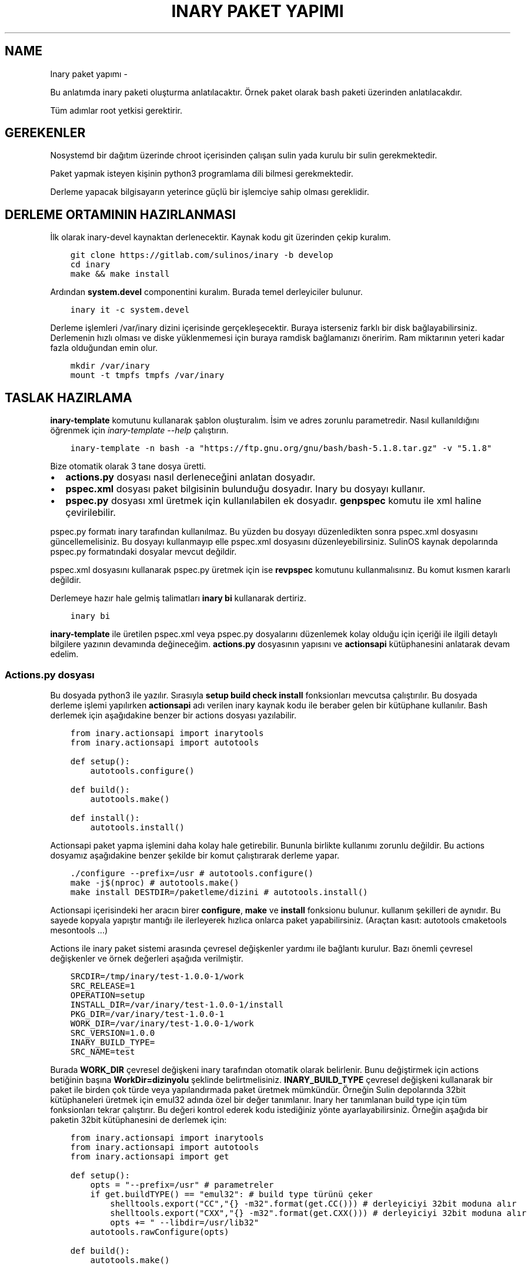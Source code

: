 .\" Man page generated from reStructuredText.
.
.
.nr rst2man-indent-level 0
.
.de1 rstReportMargin
\\$1 \\n[an-margin]
level \\n[rst2man-indent-level]
level margin: \\n[rst2man-indent\\n[rst2man-indent-level]]
-
\\n[rst2man-indent0]
\\n[rst2man-indent1]
\\n[rst2man-indent2]
..
.de1 INDENT
.\" .rstReportMargin pre:
. RS \\$1
. nr rst2man-indent\\n[rst2man-indent-level] \\n[an-margin]
. nr rst2man-indent-level +1
.\" .rstReportMargin post:
..
.de UNINDENT
. RE
.\" indent \\n[an-margin]
.\" old: \\n[rst2man-indent\\n[rst2man-indent-level]]
.nr rst2man-indent-level -1
.\" new: \\n[rst2man-indent\\n[rst2man-indent-level]]
.in \\n[rst2man-indent\\n[rst2man-indent-level]]u
..
.TH "INARY PAKET YAPIMI"  "" ""
.SH NAME
Inary paket yapımı \- 
.sp
Bu anlatımda inary paketi oluşturma anlatılacaktır. Örnek paket olarak bash paketi üzerinden anlatılacakdır.
.sp
Tüm adımlar root yetkisi gerektirir.
.SH GEREKENLER
.sp
Nosystemd bir dağıtım üzerinde chroot içerisinden çalışan sulin yada kurulu bir sulin gerekmektedir.
.sp
Paket yapmak isteyen kişinin python3 programlama dili bilmesi gerekmektedir.
.sp
Derleme yapacak bilgisayarın yeterince güçlü bir işlemciye sahip olması gereklidir.
.SH DERLEME ORTAMININ HAZIRLANMASI
.sp
İlk olarak inary\-devel kaynaktan derlenecektir. Kaynak kodu git üzerinden çekip kuralım.
.INDENT 0.0
.INDENT 3.5
.sp
.nf
.ft C
git clone https://gitlab.com/sulinos/inary \-b develop
cd inary
make && make install
.ft P
.fi
.UNINDENT
.UNINDENT
.sp
Ardından \fBsystem.devel\fP componentini kuralım. Burada temel derleyiciler bulunur.
.INDENT 0.0
.INDENT 3.5
.sp
.nf
.ft C
inary it \-c system.devel
.ft P
.fi
.UNINDENT
.UNINDENT
.sp
Derleme işlemleri /var/inary dizini içerisinde gerçekleşecektir. Buraya isterseniz farklı bir disk bağlayabilirsiniz.
Derlemenin hızlı olması ve diske yüklenmemesi için buraya ramdisk bağlamanızı öneririm. Ram miktarının yeteri kadar fazla olduğundan emin olur.
.INDENT 0.0
.INDENT 3.5
.sp
.nf
.ft C
mkdir /var/inary
mount \-t tmpfs tmpfs /var/inary
.ft P
.fi
.UNINDENT
.UNINDENT
.SH TASLAK HAZIRLAMA
.sp
\fBinary\-template\fP komutunu kullanarak şablon oluşturalım. İsim ve adres zorunlu parametredir.
Nasıl kullanıldığını öğrenmek için \fIinary\-template \-\-help\fP çalıştırın.
.INDENT 0.0
.INDENT 3.5
.sp
.nf
.ft C
inary\-template \-n bash \-a \(dqhttps://ftp.gnu.org/gnu/bash/bash\-5.1.8.tar.gz\(dq \-v \(dq5.1.8\(dq
.ft P
.fi
.UNINDENT
.UNINDENT
.sp
Bize otomatik olarak 3 tane dosya üretti.
.INDENT 0.0
.IP \(bu 2
\fBactions.py\fP dosyası nasıl derleneceğini anlatan dosyadır.
.IP \(bu 2
\fBpspec.xml\fP dosyası paket bilgisinin bulunduğu dosyadır. Inary bu dosyayı kullanır.
.IP \(bu 2
\fBpspec.py\fP dosyası xml üretmek için kullanılabilen ek dosyadır. \fBgenpspec\fP komutu ile xml haline çevirilebilir.
.UNINDENT
.sp
pspec.py formatı inary tarafından kullanılmaz. Bu yüzden bu dosyayı düzenledikten sonra pspec.xml dosyasını güncellemelisiniz. Bu dosyayı kullanmayıp elle pspec.xml dosyasını düzenleyebilirsiniz. SulinOS kaynak depolarında pspec.py formatındaki dosyalar mevcut değildir.
.sp
pspec.xml dosyasını kullanarak pspec.py üretmek için ise \fBrevpspec\fP komutunu kullanmalısınız. Bu komut kısmen kararlı değildir.
.sp
Derlemeye hazır hale gelmiş talimatları \fBinary bi\fP kullanarak dertiriz.
.INDENT 0.0
.INDENT 3.5
.sp
.nf
.ft C
inary bi
.ft P
.fi
.UNINDENT
.UNINDENT
.sp
\fBinary\-template\fP ile üretilen pspec.xml veya pspec.py dosyalarını düzenlemek kolay olduğu için içeriği ile ilgili detaylı bilgilere yazının devamında değineceğim. \fBactions.py\fP dosyasının yapısını ve \fBactionsapi\fP kütüphanesini anlatarak devam edelim.
.SS Actions.py dosyası
.sp
Bu dosyada python3 ile yazılır. Sırasıyla \fBsetup build check install\fP fonksionları mevcutsa çalıştırılır. Bu dosyada derleme işlemi yapılırken \fBactionsapi\fP adı verilen inary kaynak kodu ile beraber gelen bir kütüphane kullanılır. Bash derlemek için aşağıdakine benzer bir actions dosyası yazılabilir.
.INDENT 0.0
.INDENT 3.5
.sp
.nf
.ft C
from inary.actionsapi import inarytools
from inary.actionsapi import autotools

def setup():
    autotools\&.configure()

def build():
    autotools\&.make()

def install():
    autotools\&.install()
.ft P
.fi
.UNINDENT
.UNINDENT
.sp
Actionsapi paket yapma işlemini daha kolay hale getirebilir. Bununla birlikte kullanımı zorunlu değildir. Bu actions dosyamız aşağıdakine benzer şekilde bir komut çalıştırarak derleme yapar.
.INDENT 0.0
.INDENT 3.5
.sp
.nf
.ft C
\&./configure \-\-prefix=/usr # autotools.configure()
make \-j$(nproc) # autotools.make()
make install DESTDIR=/paketleme/dizini # autotools.install()
.ft P
.fi
.UNINDENT
.UNINDENT
.sp
Actionsapi içerisindeki her aracın birer \fBconfigure\fP, \fBmake\fP ve \fBinstall\fP fonksionu bulunur. kullanım şekilleri de aynıdır. Bu sayede kopyala yapıştır mantığı ile ilerleyerek hızlıca onlarca paket yapabilirsiniz. (Araçtan kasıt: autotools cmaketools mesontools ...)
.sp
Actions ile inary paket sistemi arasında çevresel değişkenler yardımı ile bağlantı kurulur. Bazı önemli çevresel değişkenler ve örnek değerleri aşağıda verilmiştir.
.INDENT 0.0
.INDENT 3.5
.sp
.nf
.ft C
SRCDIR=/tmp/inary/test\-1.0.0\-1/work
SRC_RELEASE=1
OPERATION=setup
INSTALL_DIR=/var/inary/test\-1.0.0\-1/install
PKG_DIR=/var/inary/test\-1.0.0\-1
WORK_DIR=/var/inary/test\-1.0.0\-1/work
SRC_VERSION=1\&.0.0
INARY_BUILD_TYPE=
SRC_NAME=test
.ft P
.fi
.UNINDENT
.UNINDENT
.sp
Burada \fBWORK_DIR\fP çevresel değişkeni inary tarafından otomatik olarak belirlenir. Bunu değiştirmek için actions betiğinin başına \fBWorkDir=dizinyolu\fP şeklinde belirtmelisiniz. \fBINARY_BUILD_TYPE\fP çevresel değişkeni kullanarak bir paket ile birden çok türde veya yapılandırmada paket üretmek mümkündür. Örneğin Sulin depolarında 32bit kütüphaneleri üretmek için emul32 adında özel bir değer tanımlanır. Inary her tanımlanan build type için tüm fonksionları tekrar çalıştırır. Bu değeri kontrol ederek kodu istediğiniz yönte ayarlayabilirsiniz. Örneğin aşağıda bir paketin 32bit kütüphanesini de derlemek için:
.INDENT 0.0
.INDENT 3.5
.sp
.nf
.ft C
from inary.actionsapi import inarytools
from inary.actionsapi import autotools
from inary.actionsapi import get

def setup():
    opts = \(dq\-\-prefix=/usr\(dq # parametreler
    if get\&.buildTYPE() == \(dqemul32\(dq: # build type türünü çeker
        shelltools\&.export(\(dqCC\(dq,\(dq{} \-m32\(dq\&.format(get\&.CC())) # derleyiciyi 32bit moduna alır
        shelltools\&.export(\(dqCXX\(dq,\(dq{} \-m32\(dq\&.format(get\&.CXX())) # derleyiciyi 32bit moduna alır
        opts += \(dq \-\-libdir=/usr/lib32\(dq
    autotools\&.rawConfigure(opts)

def build():
    autotools\&.make()

def install():
    autotools\&.install()
    if get\&.buildTYPE() == \(dqemul32\(dq:
        inarytools\&.removeDir(\(dq/usr/bin\(dq) # 32bit derlenmiş olanın çalıştırılabilir dosyasını sil.
.ft P
.fi
.UNINDENT
.UNINDENT
.sp
Burada önce \fBemul32\fP için çalıştırılır. Sonra tanımlanmamış olan varsayılan tür için çalıştırılır. Yukarıdakö örnekte derleyiciyi 32bit olarak ayarlayıp derleme yaptırdık. daha sonra 32bit olarak derlenen kısımdaki /usr/bin/ dizinini sildik.
.sp
Bu yazıda başlıca actionsapi modüllerini anlatacağım. Tamamına inary kaynak kodundan ulaşabilirsiniz. Kaynak kodda bulunan \fIget_actionsapi_functions\fP betiğini çalıştırınız.
.SH 0. SHELLTOOLS
.sp
Shelltools en önemli modüldür. diğer araçlar shelltools üzerinden çalışmaktadır. Bu sebeple 0. olarak adlandırdım. Buradaki fonksionları guruplandırarak anlatacağım. Diğer araçları ise topluca anlatacağım.
.sp
Dizin değiştirmek için \fBcd\fP dizin içeriği listesi almak için \fBls\fP Komut çalıştırmak için ise \fBsystem\fP fonksionları kullanılır. Çevresel değişken ayarı için ise export kullanılır.
.INDENT 0.0
.INDENT 3.5
.sp
.nf
.ft C
\- cd(directoryName=\(aq\(aq):
\- ls(source):
\- system(command):
\- export(key, value):
.ft P
.fi
.UNINDENT
.UNINDENT
.sp
Dizin veya dosya isimleri ile ilgili işlemler için aşağıdaki fonksionlar kullanılabilir.
.INDENT 0.0
.INDENT 3.5
.sp
.nf
.ft C
\- realPath(filePath):
\- baseName(filePath):
\- dirName(filePath):
.ft P
.fi
.UNINDENT
.UNINDENT
.sp
Erişim ve varlık kontrolleri aşağıdaki fonksionlar ile yapılır. Bunlar boolean değer döndürür.
.INDENT 0.0
.INDENT 3.5
.sp
.nf
.ft C
\- can_access_file(filePath):
\- can_access_directory(destinationDirectory):
\- isLink(filePath):
\- isFile(filePath):
\- isDirectory(filePath):
\- isEmpty(filePath):
.ft P
.fi
.UNINDENT
.UNINDENT
.sp
Dizin oluşturmak için \fBmakedirs\fP kullanılır. Bu fonksion eğer alt dizinler yoksa onlarla beraber oluşturur. (bir nevi mkdir \-p gibi)
.INDENT 0.0
.INDENT 3.5
.sp
.nf
.ft C
\- makedirs(destinationDirectory):
.ft P
.fi
.UNINDENT
.UNINDENT
.sp
Dosya işlemleri için aşağıdaki fonksionlar kullanılır.
.INDENT 0.0
.INDENT 3.5
.sp
.nf
.ft C
\- echo(destionationFile, content):
\- chmod(filePath, mode=0o755):
\- chown(filePath, uid=\(aqroot\(aq, gid=\(aqroot\(aq):
\- sym(source, destination):
\- unlink(pattern):
\- unlinkDir(sourceDirectory):
\- move(source, destination):
\- copy(source, destination, sym=True):
\- copytree(source, destination, sym=True):
\- touch(filePath):
.ft P
.fi
.UNINDENT
.UNINDENT
.SH 1. AUTOTOOLS
.sp
Autotools kütüphanesi \fI\&./configure\fP, \fImake\fP, \fImake install\fP şeklinde derlenen kaynaklar için kullanılır.
.sp
Autotools fonksionları aşağıdaki gibidir:
.INDENT 0.0
.INDENT 3.5
.sp
.nf
.ft C
inary/actionsapi/autotools.py:
  \- configure(parameters=\(aq\(aq): \&./configure \-\-prefix=/usr \&...
  \- rawConfigure(parameters=\(aq\(aq): prefix olmadan configure
  \- compile(parameters=\(aq\(aq): gcc kullanarak derleme yapar (gcc \&...)
  \- make(parameters=\(aq\(aq): make komutunu çalıştırır
  \- fixInfoDir(): paketleme dizinindeki /usr/share/info/dir dizinini siler
  \- fixpc(): 32bit pkgconfig dosyalarının konumunu düzeltir
  \- install(parameters=\(aq\(aq, argument=\(aqinstall\(aq): make install çalıştırır
  \- rawInstall(parameters=\(aq\(aq, argument=\(aqinstall\(aq): destdir olmadan install
  \- aclocal(parameters=\(aq\(aq): aclocal.m4 dosyalı üretir
  \- autogen(noconfigure=True): bash autogen.sh
  \- autoconf(parameters=\(aq\(aq): autoconf çalıştırır
  \- autoreconf(parameters=\(aq\(aq): autoreconf çalıştırır
  \- automake(parameters=\(aq\(aq): automake çalıştırır
  \- autoheader(parameters=\(aq\(aq): autoheader çalıştırır
.ft P
.fi
.UNINDENT
.UNINDENT
.SH 2. MESONTOOLS
.sp
Mesontools kütüphanesi \fImeson build\fP, \fIninja \-C build\fP, \fIninja \-C build install\fP şeklinde derlenen kaynaklar için kullanılır.
.sp
Mesontools fonksionları aşağıdaki gibidir:
.INDENT 0.0
.INDENT 3.5
.sp
.nf
.ft C
inary/actionsapi/mesontools.py:
  \- fixpc(): 32bit pkgconfig dosyalarının konumunu düzeltir
  \- configure(parameters=\(dq\(dq, type=\(dqmeson\(dq): cmake yada meson kullanarak configure işlemi (varsayılan meson)
  \- meson_configure(parameters=\(dq\(dq): meson build
  \- cmake_configure(parameters=\(dq\(dq): mkdir build && cd build && cmake \-G ninja \&..
  \- ninja_build(parameters=\(dq\(dq): ninja \-C build
  \- make(parameters=\(dq\(dq): ninja_build ile aynı
  \- ninja_install(parameters=\(dq\(dq): ninja \-C install
  \- install(parameters=\(dq\(dq):  ninja_install ile aynı
  \- ninja_check(): ninja \-C build check
  \- check(): ninja_check ile aynı
.ft P
.fi
.UNINDENT
.UNINDENT
.SH 3. CMAKETOOLS
.sp
Cmaketools kütüphanesi \fIcmake ..\fP, \fImake\fP, \fImake install\fP şeklinde derlenen kaynaklar için kullanılır.
.sp
Cmake fonksionları aşağıdaki gibidir.
.INDENT 0.0
.INDENT 3.5
.sp
.nf
.ft C
inary/actionsapi/cmaketools.py:
  \- configure(parameters=\(aq\(aq,installPrefix=\(aq\(aq, sourceDir=\(aq.\(aq): cmake kullanarak configure işlemi
  \- make(parameters=\(aq\(aq): make çalıştırır
  \- fixInfoDir(): paketleme dizinindeki /usr/share/info/dir dizinini siler
  \- install(parameters=\(aq\(aq, argument=\(aqinstall\(aq): make install çalıştırır
  \- rawInstall(parameters=\(aq\(aq, argument=\(aqinstall\(aq): destdir olmadan make install
.ft P
.fi
.UNINDENT
.UNINDENT
.SH 4. INARYTOOLS
.sp
Inarytools kütüphanesi derleme işlemine yardımcı olan bir araçtır. Dosya işlemleri ve bazı uzun kodları kısatlma amaçlı yapılmıştır.
.sp
Destination konumlarını tanımlarken paket içeriğindeki yollarını yazmamız yeterlidir.
.sp
Inarytools fonksionları aşağıdaki gibidir. Bunların kullanımı ve örneklerini kaynak koddan bulabilirsiniz.
.INDENT 0.0
.INDENT 3.5
.sp
.nf
.ft C
\- executable_insinto(destinationDirectory, *sourceFiles):
\- readable_insinto(destinationDirectory, *sourceFiles):
\- lib_insinto(sourceFile, destinationDirectory, permission=644):
\- dobin(sourceFile, destinationDirectory=\(aq/usr/bin\(aq):
\- dopixmaps(sourceFile, destinationDirectory=\(aq/usr/share/pixmaps\(aq):
\- dodir(destinationDirectory):
\- dodoc(*sourceFiles, **kw):
\- dohtml(*sourceFiles, **kw):
\- doinfo(*sourceFiles):
\- dolib(sourceFile, destinationDirectory=\(aq/usr/lib\(aq, mode=755):
\- doman(*sourceFiles, pageDirectory=None):
\- domo(sourceFile, locale, destinationFile,
\- domove(sourceFile, destination, destinationFile=\(aq\(aq):
\- rename(sourceFile, destinationFile):
\- dosed(sources, findPattern, replacePattern=\(aq\(aq, deleteLine=False, level=\-1):
\- dosbin(sourceFile, destinationDirectory=\(aq/usr/sbin\(aq):
\- dosym(sourceFile, destinationFile):
\- insinto(destinationDirectory, sourceFile, destinationFile=\(aq\(aq, sym=True):
\- newdoc(sourceFile, destinationFile):
\- newman(sourceFile, destinationFile):
\- remove(sourceFile):
\- removeDir(destinationDirectory):
.ft P
.fi
.UNINDENT
.UNINDENT
.SH 5. GET
.sp
Get kütüphanesi ile derlemeye ait bazı değişkenlere ulaşmak mümkündür. get fonksionları parametre almaz ve string türünden değer döndürür.
.INDENT 0.0
.INDENT 3.5
.sp
.nf
.ft C
\- curDIR():         \- docDIR():            \- srcVERSION():     \- qtDIR():
\- curKERNEL():      \- sbinDIR():           \- srcRELEASE():     \- existBinary(bin):
\- curPYTHON():      \- infoDIR():           \- srcTAG():         \- getBinutilsInfo(util):
\- curPERL():        \- manDIR():            \- srcDIR():         \- AR():
\- ENV(environ):     \- dataDIR():           \- ARCH():           \- AS():
\- pkgDIR():         \- confDIR():           \- HOST():           \- CC():
\- workDIR():        \- localstateDIR():     \- CHOST():          \- CXX():
\- operation():      \- libexecDIR():        \- CFLAGS():         \- LD():
\- installDIR():     \- libDIR():            \- CXXFLAGS():       \- NM():
\- lsbINFO():        \- defaultprefixDIR():  \- LDFLAGS():        \- RANLIB():
\- kernelVERSION():  \- emul32prefixDIR():   \- makeJOBS():       \- F77():
\- srcNAME():        \- kdeDIR():            \- buildTYPE():      \- GCJ():
.ft P
.fi
.UNINDENT
.UNINDENT
.SS Pspec.xml dosyası
.sp
Anlatımımıza pspec.xml ile devam edeceğim. Bu dosya inary tarafından okunarak gereken değerler alınarak derleme işlemi yapılır. \fBSource\fP, \fBPackage\fP ve \fBHistory\fP olmak üzere 3 bölümden oluşur.
.sp
Örneğin aşağıda örnek pspec dosyası verilmiştir.
.INDENT 0.0
.INDENT 3.5
.sp
.nf
.ft C
<?xml version=\(dq1.0\(dq ?>
<!DOCTYPE INARY SYSTEM \(dqhttps://raw.githubusercontent.com/Zaryob/inary/master/inary\-spec.dtd\(dq>
<INARY>
    <Source>
        \&... <!\-\-Burası source bölümüdür.\-\->
    </Source>

    <Package>
        \&... <!\-\-Burası package bölümüdür.\-\->
    </Package>

    <Package>
        \&... <!\-\-Burası diğer package bölümüdür.\-\->
    </Package>

    <History>
        \&... <!\-\-Burası history bölümüdür.\-\->
    </History>
</INARY>
.ft P
.fi
.UNINDENT
.UNINDENT
.SH SOURCE BÖLÜMÜ
.sp
Bu bölümde kaynağın özellikleri belirtilir. \fBName\fP, \fBHomepage\fP, \fB*Packager\fP, \fBSummary\fP, \fBDescription\fP, \fBArchive\fP kısımları zorunludur.
.sp
\fBArchive\fP kısmı birden fazla olabilir.
.sp
Archive türü ikili dosyaysa veya açılmayacaksa \fBtype=\(dqbinary\(dq\fP eklemeniz gerekmektedir. (\fI<Archive sha1sum=\(dq...\(dq type=\(dqarchive\(dq>https://.../file.bin</Archive>\fP)
.sp
\fBBuildDependency\fP kısmında yazılan paketler derleme öncesi kurulur. Oluşturulan paketlere bağımlılık olarak eklenmez.
.INDENT 0.0
.INDENT 3.5
.sp
.nf
.ft C
<Source>
       <Name>bash</Name>
       <Homepage>https://www.gnu.org/software/bash</Homepage>
       <Packager>
            <Name>Ali Rıza KESKİN</Name>
            <Email>paledega@yandex.ru</Email>
       </Packager>
       <License>GPLv2</License>
       <IsA>app:console</IsA>
       <!\-\-<Rfp>Bu paket deneyseldir</Rfp>\-\->
       <PartOf>system.base</PartOf>
       <Summary>Bourne\-Again shell</Summary>
       <Description>GNU bash shell</Description>
       <Archive sha1sum=\(dqd116b469b9e6ea5264a74661d3a4c797da7f997b\(dq>https://ftp.gnu.org/gnu/bash/bash\-5.0.tar.gz</Archive>
       <BuildDependencies>
           <Dependency>ncurses\-devel</Dependency>
           <Dependency>readline\-devel</Dependency>
       </BuildDependencies>
   </Source>
.ft P
.fi
.UNINDENT
.UNINDENT
.sp
Eğer \fBRfp\fP tagı kullanırsanız paket \fBRfp\fP olarak oluşturulur. Bu paketler kararlı olmayan veya deneysel paketlerdir. Derlenirken ve kurulurken onay ister. Onay mesajını bu tagın arasına yazmalısınız. \fBRfp\fP paketler Sulin deposunda bulunmaz.
.SH PACKAGE BÖLÜMÜ
.sp
Bu bölüm birden çok kez bulunabilir. Paket oluşturulurken kullanılır. \fBName\fP, \fBFiles\fP kısımları zorunludur.
.sp
\fBFile\fP kısmında en az 1 tane \fBPath\fP bulunmalıdır ve \fBfileType\fP değeri belirtilmek zorundadır. Bu değer \fBconfig\fP, \fBexecutable\fP, \fBlibrary\fP, \fBheader\fP, \fBlocaledata\fP, \fBdata\fP, \fBinfo\fP alabilir.
.INDENT 0.0
.INDENT 3.5
.sp
.nf
.ft C
<Package>
       <Name>bash</Name>
       <IsA>postOps</IsA>
       <IsA>app:console</IsA>
       <RuntimeDependencies>
           <Dependency>ncurses</Dependency>
       </RuntimeDependencies>
       <Files>
           <Path fileType=\(dqconfig\(dq>/etc</Path>
           <Path fileType=\(dqexecutable\(dq>/bin</Path>
           <Path fileType=\(dqexecutable\(dq>/usr/bin</Path>
           <Path fileType=\(dqinfo\(dq>/usr/share/info</Path>
           <Path fileType=\(dqheader\(dq>/usr/include</Path>
           <Path fileType=\(dqlibrary\(dq>/usr/lib/</Path>
           <Path fileType=\(dqlocaledata\(dq>/usr/share/locale</Path>
       </Files>
   </Package>
.ft P
.fi
.UNINDENT
.UNINDENT
.sp
\fBRuntimeDependencies\fP kısmında yazılan paketler paketlere bağımlılık olarak eklenir. Derleme öncesi kurulacak listesine eklenmez.
.sp
\fBfileType\fP türüne \fBconfig\fP verirseniz o dizindeki dosyaları ayar dosyası olarak ekler. Paket güncelleme esnasında configleri kullanıcılar isterse güncellemeyebilir.
.sp
\fBIsA\fP değerini \fBpostOps\fP ayarlarsanız paketin içine \fBpostoperations.py\fP dosyası eklenir. Bu dosya kurulum aşamasında çalıştırılacak betik dosyasıdır.
.SH HISTORY BÖLÜMÜ
.sp
Bu bölümde paket geçmişi bulunur. Dernenen paket sürümü en güncel olanın sürümü olarak alınır. \fBUpdate\fP kısmı birden çok kez bulunabilir ve en az 1 tane bulunmalıdır.
.INDENT 0.0
.INDENT 3.5
.sp
.nf
.ft C
<History>
    <Update release=\(dq1\(dq>
           <Date>2019\-01\-17</Date>
           <Version>5.0</Version>
           <Comment>First release</Comment>
           <Name>Ali Rıza KESKİN</Name>
           <Email>paledega@yandex.ru</Email>
    </Update>
</History>
.ft P
.fi
.UNINDENT
.UNINDENT
.SS Pspec.py dosyası
.sp
Bu dosya doğrudan kullanılmaz. Bu dosyayı \fBpspec.xml\fP üretmek için kullanırız. Bu dosyanın bulunduğu dizinde \fBgenpspec\fP komutunu çalıştırarak \fBpspec.xml\fP dosyasını üretebilirsiniz.
Bu dosya bir olarak python sınıfıdır. Ve alt sınıflardan oluşur.
.INDENT 0.0
.INDENT 3.5
.sp
.nf
.ft C
class inary:
    class source:
        # Source bölümü
    class pkg_bash:
        # Package bölümü
    class history:
        # History bölümü
.ft P
.fi
.UNINDENT
.UNINDENT
.SH SOURCE BÖLÜMÜ
.sp
Bu bölümde kaynağın özellikleri belirtilir. \fBpackages\fP dizisindeki elemanların adına sahip olan sınıflar \fBpspec.xml\fP oluşturulurken kullanılır.
.INDENT 0.0
.INDENT 3.5
.sp
.nf
.ft C
class source:
    name = \(dqbash\(dq
    homepage = \(dqhttp://cnswww.cns.cwru.edu/~chet/bash/bashtop.html\(dq
    class packager:
        name = \(dqSüleyman POYRAZ\(dq
        email = \(dqzaryob.dev@gmail.com\(dq
    license = [\(aqGPLv2\(aq]
    isa = [\(aqapp:console\(aq]
    partof = \(dqsystem.base\(dq
    summary = \(dqBourne\-Again shell\(dq
    description = \(dqGNU bash shell\(dq
    archive = [
        (\(dq6399bd1f9ef4dd0d901c7b76737bc409de73c77a\(dq,\(dqhttps://ftp.gnu.org/gnu/bash/bash\-5.1.8.tar.gz\(dq),
    ]
    builddependencies = [\(aqncurses\-devel\(aq, \(aqreadline\-devel\(aq]
    packages = [\(aqpkg_bash\(aq, \(aqpkg_bash_devel\(aq, \(aqpkg_bash_docs\(aq, \(aqpkg_bash_pages\(aq]
.ft P
.fi
.UNINDENT
.UNINDENT
.SH PACKAGE BÖLÜMÜ
.sp
Bu bölümde paket özellikleri yer alır. Bu bölümün sınıf adını \fBSource\fP bölümündeki \fBpackages\fP dizisi içine eklediğinizde buradaki değerler kullanılır.
.INDENT 0.0
.INDENT 3.5
.sp
.nf
.ft C
class pkg_bash
    name = \(dqbash\(dq
    runtimedependencies = [\(dqncurses\(dq]
    files = [
        (\(dqconfig\(dq,\(dq/etc\(dq),
        (\(dqexecutable\(dq,\(dq/bin\(dq),
        (\(dqinfo\(dq,\(dq/usr/share/info\(dq),
        (\(dqlibrary\(dq,\(dq/lib\(dq),
        (\(dqlocaledata\(dq,\(dq/usr/share/locale\(dq),
    ]
.ft P
.fi
.UNINDENT
.UNINDENT
.SH HISTORY BÖLÜMÜ
.sp
Bu bölümde paket geçmişi bulunur. Release bilgisi yer almaz. Bunun yerine release bilgisi otomatik olarak hesaplanır. \fBupdate\fP dizisine dizi halinde eklenir.
.INDENT 0.0
.INDENT 3.5
.sp
.nf
.ft C
class history:
    update = [
        [\(dq2021\-08\-29\(dq,\(dq5.1.8\(dq,\(dqFirst release\(dq,\(dqSüleyman POYRAZ\(dq,\(dqzaryob.dev@gmail.com\(dq],
    ]
.ft P
.fi
.UNINDENT
.UNINDENT
.SS Postoperations.py dosyası
.sp
Bu dosya basitçe bir python betiğidir ve 4 temel fonksiondan oluşur. Bunlar \fBpostInstall\fP, \fBpreInstall\fP, \fBpostRemove\fP, \fBpreRemove\fP şeklindedir. Bu fonksionlar argument almazlar.
.INDENT 0.0
.INDENT 3.5
.sp
.nf
.ft C
def postInstall(): # paket kurulduktan sonra çalıştırılır.
def postRemove(): # paket silindikten sonra çalıştırılır.
def preInstall(): # paket kurulmadan önce çalıştırılır.
def preRemove(): # paket silinmeden önce çalıştırılır.
.ft P
.fi
.UNINDENT
.UNINDENT
.sp
Bu dosyada bununan \fBpostInstall\fP fonksionu aynı zamanda paketler yeniden yapılandırılmaya çalışılırken de çalıştırılır. Bu betiklerde actionsapi kullanımı ile ilgili herhangi bir kısıtlama bulunmamasına karşın kullanımı tavsiye edilmemektedir.
.sp
Inary komutu her çalıştırıldığında işlem bitiminde sysconf modülü tetiklenir. Bu modül dosya sistemindeki değişiklikleri baz alarak çalışır ve önbellek dosyalarını güncelleme gibi bazı işleri otomatik olarak yerine getirir. Bu sebeple postoperations betiklerine nadiren ihtiyaç duyulur.
.\" Generated by docutils manpage writer.
.
